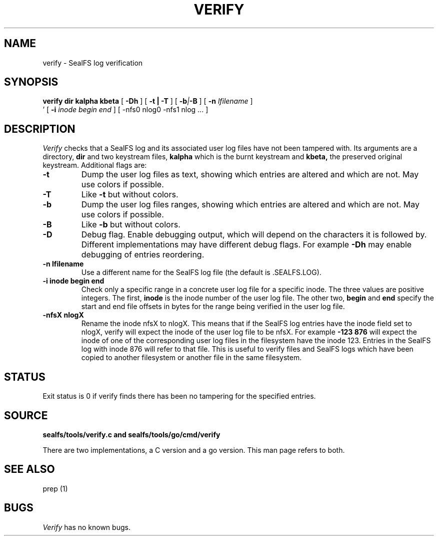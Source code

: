 .TH VERIFY 1
.SH NAME
verify \- SealFS log verification
.SH SYNOPSIS
.BI verify
.BI dir
.BI kalpha
.BI kbeta 
[
.BI -Dh
] 
[
.B -t | -T
] [
.BI -b | -B
] [
.BI -n 
.I lfilename
] 
.br
\h'0.5in'
[
.BI -i
.I inode begin end
] [
.BI
-nfs0 nlog0 -nfs1 nlog
\&...
] 
.SH DESCRIPTION
.I Verify
checks that a SealFS log and its associated user log files have not been tampered with.
Its arguments are a directory, 
.B dir
and two keystream files,
.B kalpha
which is the burnt keystream and
.B kbeta,
the preserved original keystream.
Additional flags are:
.TP
.B -t
Dump the user log files as text, showing which entries are altered
and which are not.  May use colors if possible.
.TP
.B -T
Like
.B -t
but without colors.
.TP
.B -b
Dump the user log files ranges, showing which entries are altered
and which are not.  May use colors if possible.
.TP
.B -B
Like
.B -b
but without colors.
.TP
.B -D
Debug flag. Enable debugging output, which will depend on the characters it is followed by.
Different implementations may have different debug flags. For example
.B -Dh
may enable debugging of entries reordering.
.TP
.B -n lfilename
Use a different name for the SealFS log file (the default is .SEALFS.LOG).
.TP
.B -i inode begin end
Check only a specific range in a concrete user log file for a specific inode. The three values are
positive integers. The first,
.B inode
is the inode number of the user log file. The other two,
.B begin
and
.B end
specify the start and end file offsets in bytes
for the range being verified in the user log
file.
.TP
.B -nfsX nlogX
Rename the inode nfsX to nlogX. This means that if the SealFS log
entries have the inode field set to nlogX, verify will expect the inode
of the user log file to be nfsX. For example
.B -123 876
will expect the inode of one of the corresponding user log files in the
filesystem have the inode 123. Entries in the SealFS log with inode 876
will refer to that file. This is useful to verify files and SealFS logs
which have been copied to another filesystem or another file in the
same filesystem.
.SH STATUS
Exit status is 0 if verify finds there has been no tampering for the specified entries.
.SH SOURCE
.B sealfs/tools/verify.c and sealfs/tools/go/cmd/verify

There are two implementations, a C version and a go version. This man page refers to
both.
.SH SEE ALSO
prep (1)
.SH BUGS
.I Verify
has no known bugs.
